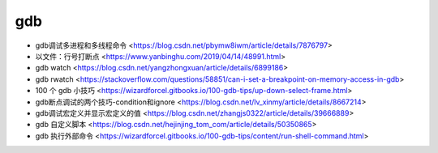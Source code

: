 .. gdb：

gdb
===

* gdb调试多进程和多线程命令 <https://blog.csdn.net/pbymw8iwm/article/details/7876797>
* 以文件：行号打断点 <https://www.yanbinghu.com/2019/04/14/48991.html>
* gdb watch <https://blog.csdn.net/yangzhongxuan/article/details/6899186>
* gdb rwatch <https://stackoverflow.com/questions/58851/can-i-set-a-breakpoint-on-memory-access-in-gdb>
* 100 个 gdb 小技巧 <https://wizardforcel.gitbooks.io/100-gdb-tips/up-down-select-frame.html>
* gdb断点调试的两个技巧-condition和ignore <https://blog.csdn.net/lv_xinmy/article/details/8667214>
* gdb调试宏定义并显示宏定义的值 <https://blog.csdn.net/zhangjs0322/article/details/39666889>
* gdb 自定义脚本 <https://blog.csdn.net/hejinjing_tom_com/article/details/50350865>
* gdb 执行外部命令 <https://wizardforcel.gitbooks.io/100-gdb-tips/content/run-shell-command.html>